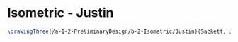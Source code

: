 * Isometric - Justin
#+BEGIN_SRC tex :tangle  yes :tangle Justin.tex
\drawingThree{/a-1-2-PreliminaryDesign/b-2-Isometric/Justin}{Sackett, Justin: }
#+END_SRC
